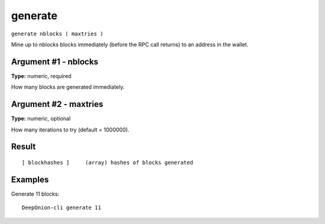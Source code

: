 .. This file is licensed under the MIT License (MIT) available on
   http://opensource.org/licenses/MIT.

generate
========

``generate nblocks ( maxtries )``

Mine up to nblocks blocks immediately (before the RPC call returns) to an address in the wallet.

Argument #1 - nblocks
~~~~~~~~~~~~~~~~~~~~~

**Type:** numeric, required

How many blocks are generated immediately.

Argument #2 - maxtries
~~~~~~~~~~~~~~~~~~~~~~

**Type:** numeric, optional

How many iterations to try (default = 1000000).

Result
~~~~~~

::

  [ blockhashes ]     (array) hashes of blocks generated

Examples
~~~~~~~~


.. highlight:: shell

Generate 11 blocks::

  DeepOnion-cli generate 11

